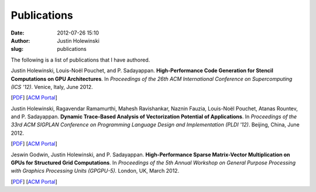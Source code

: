 Publications
############
:date: 2012-07-26 15:10
:author: Justin Holewinski
:slug: publications

The following is a list of publications that I have authored.

Justin Holewinski, Louis-Noël Pouchet, and P. Sadayappan.
**High-Performance Code Generation for Stencil Computations on GPU Architectures**.
In *Proceedings of the 26th ACM International Conference on Supercomputing (ICS '12)*.
Venice, Italy, June 2012.

[`PDF`_\ ] [`ACM Portal`_\ ]


Justin Holewinski, Ragavendar Ramamurthi, Mahesh Ravishankar, Naznin Fauzia, Louis-Noël Pouchet, Atanas Rountev, and P. Sadayappan.
**Dynamic Trace-Based Analysis of Vectorization Potential of Applications**.
In *Proceedings of the 33rd ACM SIGPLAN Conference on Programming Language Design and Implementation (PLDI '12)*.
Beijing, China, June 2012.

[`PDF </static/papers/pldi12-dyn-anal.pdf>`__\ ] [`ACM Portal <http://dl.acm.org/citation.cfm?id=2254064.2254108&coll=DL&dl=GUIDE&CFID=165200964&CFTOKEN=36875594>`__\ ]


Jeswin Godwin, Justin Holewinski, and P. Sadayappan.
**High-Performance Sparse Matrix-Vector Multiplication on GPUs for Structured Grid Computations**.
In *Proceedings of the 5th Annual Workshop on General Purpose Processing with Graphics Processing Units (GPGPU-5).*
London, UK, March 2012.

[`PDF </static/papers/gpgpu12-spmv.pdf>`__\ ] [`ACM Portal <http://dl.acm.org/citation.cfm?id=2159430.2159436&coll=DL&dl=GUIDE&CFID=165200964&CFTOKEN=36875594>`__\ ]


.. _PDF: /static/papers/ics12-gpu-stencil.pdf
.. _ACM Portal: http://dl.acm.org/citation.cfm?id=2304576.2304619&coll=DL&dl=GUIDE&CFID=165200964&CFTOKEN=36875594
